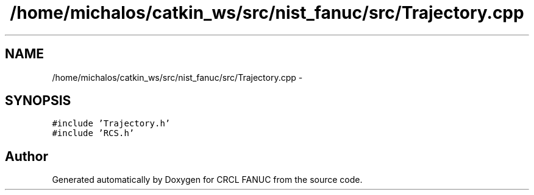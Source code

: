 .TH "/home/michalos/catkin_ws/src/nist_fanuc/src/Trajectory.cpp" 3 "Thu Mar 10 2016" "CRCL FANUC" \" -*- nroff -*-
.ad l
.nh
.SH NAME
/home/michalos/catkin_ws/src/nist_fanuc/src/Trajectory.cpp \- 
.SH SYNOPSIS
.br
.PP
\fC#include 'Trajectory\&.h'\fP
.br
\fC#include 'RCS\&.h'\fP
.br

.SH "Author"
.PP 
Generated automatically by Doxygen for CRCL FANUC from the source code\&.
